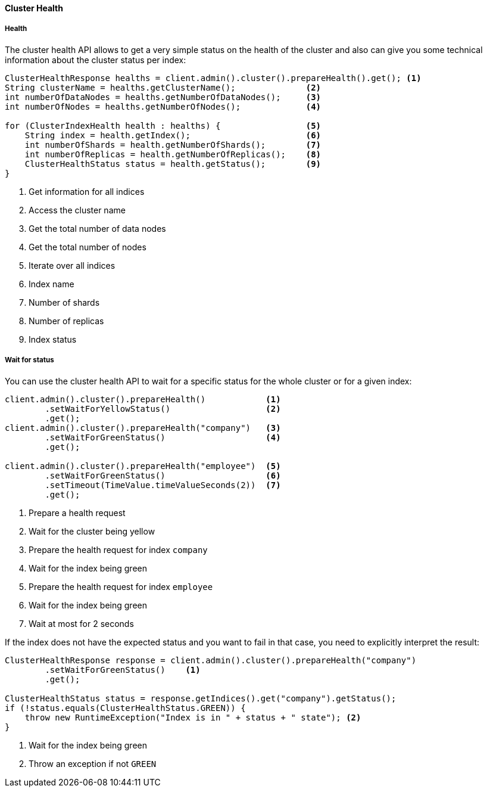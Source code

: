 [[java-admin-cluster-health]]
==== Cluster Health

[[java-admin-cluster-health-health]]
===== Health

The cluster health API allows to get a very simple status on the health of the cluster and also can give you
some technical information about the cluster status per index:

[source,java]
--------------------------------------------------
ClusterHealthResponse healths = client.admin().cluster().prepareHealth().get(); <1>
String clusterName = healths.getClusterName();              <2>
int numberOfDataNodes = healths.getNumberOfDataNodes();     <3>
int numberOfNodes = healths.getNumberOfNodes();             <4>

for (ClusterIndexHealth health : healths) {                 <5>
    String index = health.getIndex();                       <6>
    int numberOfShards = health.getNumberOfShards();        <7>
    int numberOfReplicas = health.getNumberOfReplicas();    <8>
    ClusterHealthStatus status = health.getStatus();        <9>
}
--------------------------------------------------
<1> Get information for all indices
<2> Access the cluster name
<3> Get the total number of data nodes
<4> Get the total number of nodes
<5> Iterate over all indices
<6> Index name
<7> Number of shards
<8> Number of replicas
<9> Index status

[[java-admin-cluster-health-wait-status]]
===== Wait for status

You can use the cluster health API to wait for a specific status for the whole cluster or for a given index:

[source,java]
--------------------------------------------------
client.admin().cluster().prepareHealth()            <1>
        .setWaitForYellowStatus()                   <2>
        .get();
client.admin().cluster().prepareHealth("company")   <3>
        .setWaitForGreenStatus()                    <4>
        .get();

client.admin().cluster().prepareHealth("employee")  <5>
        .setWaitForGreenStatus()                    <6>
        .setTimeout(TimeValue.timeValueSeconds(2))  <7>
        .get();
--------------------------------------------------
<1> Prepare a health request
<2> Wait for the cluster being yellow
<3> Prepare the health request for index `company`
<4> Wait for the index being green
<5> Prepare the health request for index `employee`
<6> Wait for the index being green
<7> Wait at most for 2 seconds

If the index does not have the expected status and you want to fail in that case, you need
to explicitly interpret the result:

[source,java]
--------------------------------------------------
ClusterHealthResponse response = client.admin().cluster().prepareHealth("company")
        .setWaitForGreenStatus()    <1>
        .get();

ClusterHealthStatus status = response.getIndices().get("company").getStatus();
if (!status.equals(ClusterHealthStatus.GREEN)) {
    throw new RuntimeException("Index is in " + status + " state"); <2>
}
--------------------------------------------------
<1> Wait for the index being green
<2> Throw an exception if not `GREEN`
